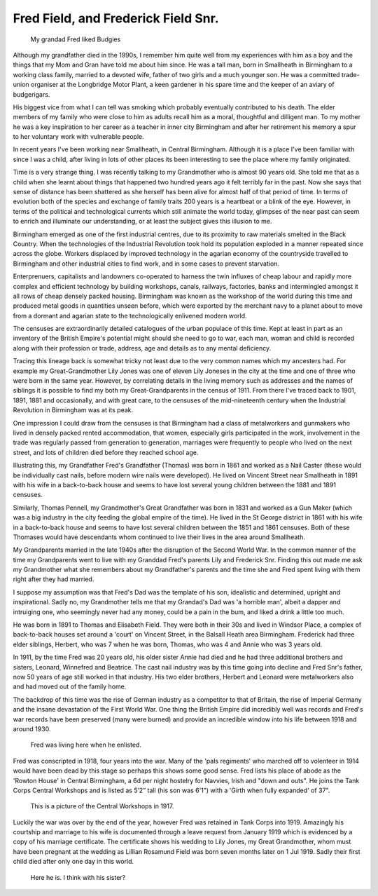 Fred Field, and Frederick Field Snr.
====================================

.. figure:: budgy.jpg

    My grandad Fred liked Budgies

Although my grandfather died in the 1990s, I remember him quite well from my experiences with him as a boy and the things that my Mom and Gran have told me about him since. He was a tall man, born in Smallheath in Birmingham to a working class family, married to a devoted wife, father of two girls and a much younger son. He was a committed trade-union organiser at the Longbridge Motor Plant, a keen gardener in his spare time and the keeper of an aviary of budgerigars. 

His biggest vice from what I can tell was smoking which probably eventually contributed to his death. The elder members of my family who were close to him as adults recall him as a moral, thoughtful and dilligent man. To my mother he was a key inspiration to her career as a teacher in inner city Birmingham and after her retirement his memory a spur to her voluntary work with vulnerable people.

In recent years I've been working near Smallheath, in Central Birmingham. Although it is a place I've been familiar with since I was a child, after living in lots of other places its been interesting to see the place where my family originated. 

Time is a very strange thing. I was recently talking to my Grandmother who is almost 90 years old. She told me that as a child when she learnt about things that happened two hundred years ago it felt terribly far in the past. Now she says that sense of distance has been shattered as she herself has been alive for almost half of that period of time. 
In terms of evolution both of the species and exchange of family traits 200 years is a heartbeat or a blink of the eye. However, in terms of the political and technological currents which still animate the world today, glimpses of the near past can seem to enrich and illuminate our understanding, or at least the subject gives this illusion to me.

Birmingham emerged as one of the first industrial centres, due to its proximity to raw materials smelted in the Black Country. When the technologies of the Industrial Revolution took hold its population exploded in a manner repeated since across the globe. Workers displaced by improved technology in the agarian economy of the countryside travelled to Birmingham and other industrial cities to find work, and in some cases to prevent starvation. 

Enterprenuers, capitalists and landowners co-operated to harness the twin influxes of cheap labour and rapidly more complex and efficient technology by building workshops, canals, railways, factories, banks and intermingled amongst it all rows of cheap densely packed housing. Birmingham was known as the workshop of the world during this time and produced metal goods in quantities unseen before, which were exported by the merchant navy to a planet about to move from a dormant and agarian state to the technologically enlivened modern world.

The censuses are extraordinarily detailed catalogues of the urban populace of this time. Kept at least in part as an inventory of the British Empire's potential might should she need to go to war, each man, woman and child is recorded along with their profession or trade, address, age and details as to any mental deficiency. 

Tracing this lineage back is somewhat tricky not least due to the very common names which my ancesters had. For example my Great-Grandmother Lily Jones was one of eleven Lily Joneses in the city at the time and one of three who were born in the same year. However, by correlating details in the living memory such as addresses and the names of siblings it is possible to find my both my Great-Grandparents in the census of 1911. From there I've traced back to 1901, 1891, 1881 and occasionally, and with great care, to the censuses of the mid-nineteenth century when the Industrial Revolution in Birmingham was at its peak.

One impression I could draw from the censuses is that Birmingham had a class of metalworkers and gunmakers who lived in densely packed rented accommodation, that women, especially girls participated in the work, involvement in the trade was regularly passed from generation to generation, marriages were frequently to people who lived on the next street, and lots of children died before they reached school age. 

Illustrating this, my Grandfather Fred's Grandfather (Thomas) was born in 1861 and worked as a Nail Caster (these would be individually cast nails, before modern wire nails were developed). He lived on Vincent Street near Smallheath in 1891 with his wife in a back-to-back house and seems to have lost several young children between the 1881 and 1891 censuses. 

Similarly, Thomas Pennell, my Grandmother's Great Grandfather was born in 1831 and worked as a Gun Maker (which was a big industry in the city feeding the global empire of the time). He lived in the St George district in 1861 with his wife in a back-to-back house and seems to have lost several children between the 1851 and 1861 censuses. Both of these Thomases would have descendants whom continued to live their lives in the area around Smallheath.

My Grandparents married in the late 1940s after the disruption of the Second World War. In the common manner of the time my Grandparents went to live with my Granddad Fred's parents Lily and Frederick Snr. Finding this out made me ask my Grandmother what she remembers about my Grandfather's parents and the time she and Fred spent living with them  right after they had married. 

I suppose my assumption was that Fred's Dad was the template of his son, idealistic and determined, upright and inspirational. Sadly no, my Grandmother tells me that my Grandad's Dad was 'a horrible man', albeit a dapper and intruiging one, who seemingly never had any money, could be a pain in the bum, and liked a drink a little too much.

He was born in 1891 to Thomas and Elisabeth Field. They were both in their 30s and lived in Windsor Place, a complex of back-to-back houses set around a 'court' on Vincent Street, in the Balsall Heath area Birmingham. Frederick had three elder siblings, Herbert, who was 7 when he was born, Thomas, who was 4 and Annie who was 3 years old. 

In 1911, by the time Fred was 20 years old, his older sister Annie had died and he had three additional brothers and sisters, Leonard, Winnefred and Beatrice. The cast nail industry was by this time going into decline and Fred Snr's father, now 50 years of age still worked in that industry. His two elder brothers, Herbert and Leonard were metalworkers also and had moved out of the family home.

The backdrop of this time was the rise of German industry as a competitor to that of Britain, the rise of Imperial Germany and the insane devastation of the First World War. One thing the British Empire did incredibly well was records and Fred's war records have been preserved (many were burned) and provide an incredible window into his life between 1918 and around 1930.

.. figure:: rowton.png

    Fred was living here when he enlisted.

Fred was conscripted in 1918, four years into the war. Many of the 'pals regiments' who marched off to volenteer in 1914 would have been dead by this stage so perhaps this shows some good sense. Fred lists his place of abode as the 'Rowton House' in Central Birmingham, a 6d per night hostelry for Navvies, Irish and "down and outs". He joins the Tank Corps Central Workshops and is listed as 5’2” tall (his son was 6'1") with a 'Girth when fully expanded' of 37". 

.. figure:: tanks.png

    This is a picture of the Central Workshops in 1917.

Luckily the war was over by the end of the year, however Fred was retained in Tank Corps into 1919. Amazingly his courtship and marriage to his wife is documented through a leave request from January 1919 which is evidenced by a copy of his marriage certificate. The certificate shows his wedding to Lily Jones, my Great Grandmother, whom must have been pregnant at the wedding as Lillian Rosamund Field was born seven months later on 1 Jul 1919. Sadly their first child died after only one day in this world.

.. figure:: fred-sr.png

    Here he is. I think with his sister?


.. author:: default
.. categories:: none
.. tags:: none
.. comments::
